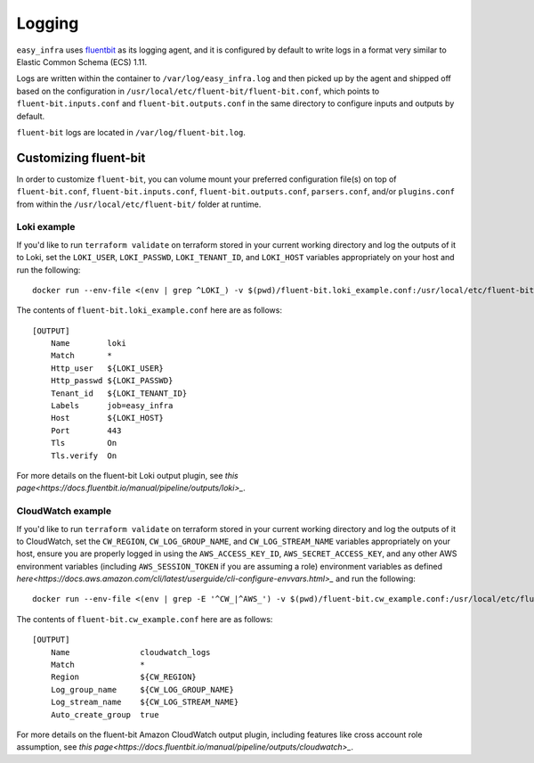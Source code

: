 *******
Logging
*******

``easy_infra`` uses `fluentbit <https://fluentbit.io/>`_ as its logging agent,
and it is configured by default to write logs in a format very similar to
Elastic Common Schema (ECS) 1.11.

Logs are written within the container to ``/var/log/easy_infra.log`` and then
picked up by the agent and shipped off based on the configuration in
``/usr/local/etc/fluent-bit/fluent-bit.conf``, which points to
``fluent-bit.inputs.conf`` and ``fluent-bit.outputs.conf`` in the same
directory to configure inputs and outputs by default.

``fluent-bit`` logs are located in ``/var/log/fluent-bit.log``.

Customizing fluent-bit
----------------------

In order to customize ``fluent-bit``, you can volume mount your preferred
configuration file(s) on top of ``fluent-bit.conf``, ``fluent-bit.inputs.conf``,
``fluent-bit.outputs.conf``, ``parsers.conf``, and/or ``plugins.conf`` from
within the ``/usr/local/etc/fluent-bit/`` folder at runtime.

Loki example
^^^^^^^^^^^^

If you'd like to run ``terraform validate`` on terraform stored in your current
working directory and log the outputs of it to Loki, set the ``LOKI_USER``,
``LOKI_PASSWD``, ``LOKI_TENANT_ID``, and ``LOKI_HOST`` variables appropriately
on your host and run the following::

    docker run --env-file <(env | grep ^LOKI_) -v $(pwd)/fluent-bit.loki_example.conf:/usr/local/etc/fluent-bit/fluent-bit.outputs.conf seiso/easy_infra:latest-minimal terraform validate

The contents of ``fluent-bit.loki_example.conf`` here are as follows::

    [OUTPUT]
        Name        loki
        Match       *
        Http_user   ${LOKI_USER}
        Http_passwd ${LOKI_PASSWD}
        Tenant_id   ${LOKI_TENANT_ID}
        Labels      job=easy_infra
        Host        ${LOKI_HOST}
        Port        443
        Tls         On
        Tls.verify  On

For more details on the fluent-bit Loki output plugin, see `this
page<https://docs.fluentbit.io/manual/pipeline/outputs/loki>_`.

CloudWatch example
^^^^^^^^^^^^^^^^^^

If you'd like to run ``terraform validate`` on terraform stored in your current
working directory and log the outputs of it to CloudWatch, set the
``CW_REGION``, ``CW_LOG_GROUP_NAME``, and ``CW_LOG_STREAM_NAME`` variables
appropriately on your host, ensure you are properly logged in using the
``AWS_ACCESS_KEY_ID``, ``AWS_SECRET_ACCESS_KEY``, and any other AWS environment variables
(including ``AWS_SESSION_TOKEN`` if you are assuming a role) environment
variables as defined
`here<https://docs.aws.amazon.com/cli/latest/userguide/cli-configure-envvars.html>_`
and run the following::

    docker run --env-file <(env | grep -E '^CW_|^AWS_') -v $(pwd)/fluent-bit.cw_example.conf:/usr/local/etc/fluent-bit/fluent-bit.outputs.conf seiso/easy_infra:latest terraform validate

The contents of ``fluent-bit.cw_example.conf`` here are as follows::

    [OUTPUT]
        Name               cloudwatch_logs
        Match              *
        Region             ${CW_REGION}
        Log_group_name     ${CW_LOG_GROUP_NAME}
        Log_stream_name    ${CW_LOG_STREAM_NAME}
        Auto_create_group  true

For more details on the fluent-bit Amazon CloudWatch output plugin, including
features like cross account role assumption, see `this
page<https://docs.fluentbit.io/manual/pipeline/outputs/cloudwatch>_`.
